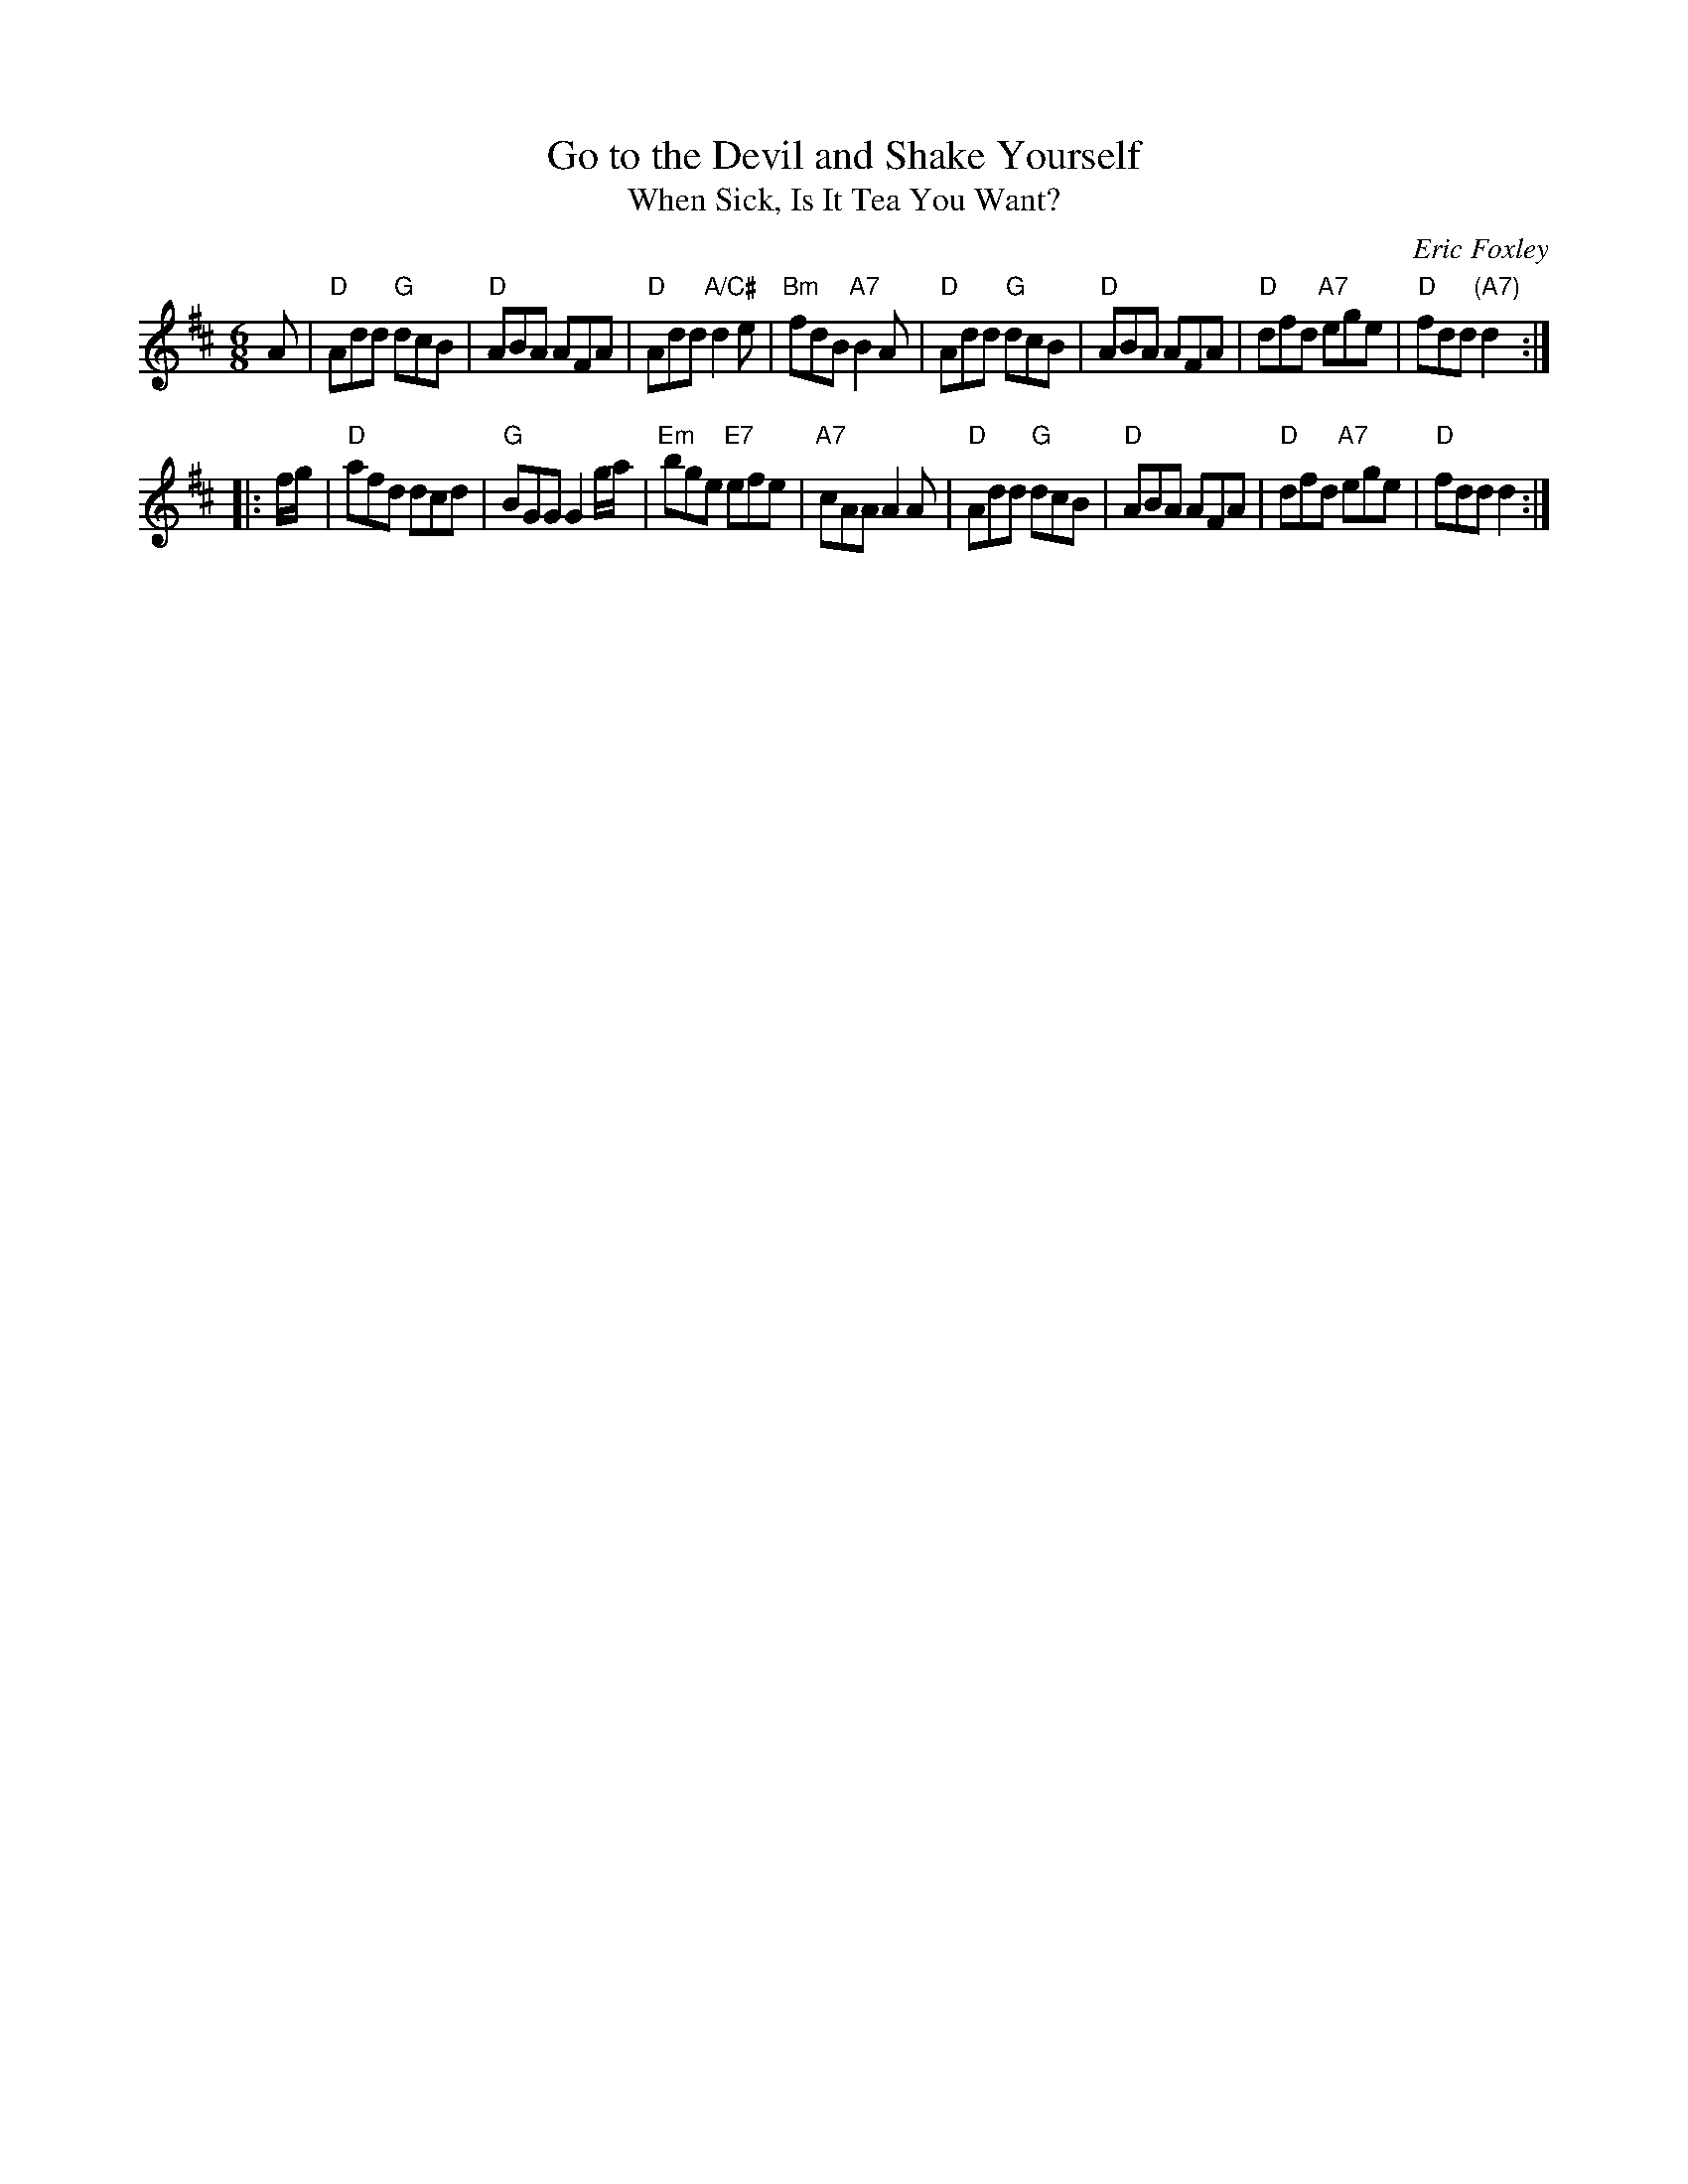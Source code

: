 X: 1
T: Go to the Devil and Shake Yourself
T: When Sick, Is It Tea You Want?
C: Eric Foxley
R: jig
Z: 2020 John Chambers <jc:trillian.mit.edu>
S: https://www.facebook.com/groups/Fiddletuneoftheday/ 2020-8-17
S: https://www.facebook.com/groups/Fiddletuneoftheday/photos/
M: 6/8
L: 1/8
K: D
A |\
"D"Add "G"dcB | "D"ABA AFA | "D"Add "A/C#"d2e | "Bm"fdB "A7"B2A |\
"D"Add "G"dcB | "D"ABA AFA | "D"dfd "A7"ege | "D"fdd "(A7)"d2 :|
|: f/g/ |\
"D"afd dcd | "G"BGG G2g/a/ | "Em"bge "E7"efe | "A7"cAA A2A |\
"D"Add "G"dcB | "D"ABA AFA | "D"dfd "A7"ege | "D"fdd d2 :| 
